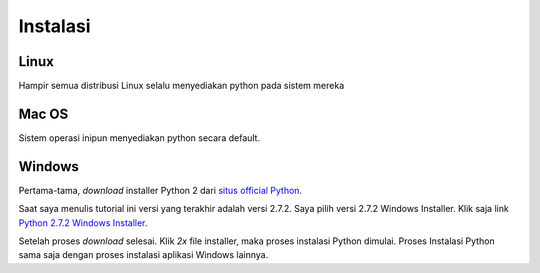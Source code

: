 =========
Instalasi
=========

Linux
=====

Hampir semua distribusi Linux selalu menyediakan python pada sistem mereka

Mac OS
======

Sistem operasi inipun menyediakan python secara default.

Windows
=======

Pertama-tama, *download* installer Python 2 dari `situs official Python`_.

.. _situs official Python: http://www.python.org/download/

Saat saya menulis tutorial ini versi yang terakhir adalah versi 2.7.2. Saya pilih versi 2.7.2 Windows Installer. Klik saja link `Python 2.7.2 Windows Installer`_.

.. _Python 2.7.2 Windows Installer: http://www.python.org/ftp/python/2.7.2/python-2.7.2.msi

.. image:: images/download.png

Setelah proses *download* selesai. Klik *2x* file installer, maka proses instalasi Python dimulai. Proses Instalasi Python sama saja dengan proses instalasi aplikasi Windows lainnya.
 
